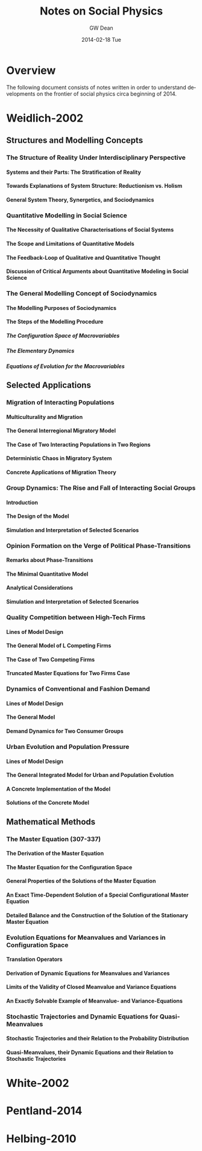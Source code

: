 #+TITLE:     Notes on Social Physics
#+AUTHOR:    GW Dean
#+EMAIL:     gwdean@gmail.com
#+DATE:      2014-02-18 Tue
#+DESCRIPTION: 
#+KEYWORDS: 
#+LANGUAGE:  en
#+OPTIONS:   H:5 num:t toc:t \n:nil @:t ::t |:t ^:t -:t f:t *:t <:t
#+OPTIONS:   TeX:t LaTeX:nil skip:nil d:nil todo:t pri:nil tags:not-in-toc
#+INFOJS_OPT: view:nil toc:nil ltoc:t mouse:underline buttons:0 path:http://orgmode.org/org-info.js
#+EXPORT_SELECT_TAGS: export
#+EXPORT_EXCLUDE_TAGS: noexport
#+LINK_UP:   
#+LINK_HOME: 
* Overview
The following document consists of notes written in order
to understand developments on the frontier of social 
physics circa beginning of 2014.

* Weidlich-2002
** Structures and Modelling Concepts
*** The Structure of Reality Under Interdisciplinary Perspective
**** Systems and their Parts: The Stratification of Reality
**** Towards Explanations of System Structure: Reductionism vs. Holism
**** General System Theory, Synergetics, and Sociodynamics
*** Quantitative Modelling in Social Science
**** The Necessity of Qualitative Characterisations of Social Systems
**** The Scope and Limitations of Quantitative Models
**** The Feedback-Loop of Qualitative and Quantitative Thought
**** Discussion of Critical Arguments about Quantitative Modeling in Social Science
*** The General Modelling Concept of Sociodynamics
**** The Modelling Purposes of Sociodynamics
**** The Steps of the Modelling Procedure
***** The Configuration Space of Macrovariables
***** The Elementary Dynamics
***** Equations of Evolution for the Macrovariables
** Selected Applications
*** Migration of Interacting Populations
**** Multiculturality and Migration
**** The General Interregional Migratory Model
**** The Case of Two Interacting Populations in Two Regions
**** Deterministic Chaos in Migratory System
**** Concrete Applications of Migration Theory
*** Group Dynamics: The Rise and Fall of Interacting Social Groups
**** Introduction
**** The Design of the Model
**** Simulation and Interpretation of Selected Scenarios
*** Opinion Formation on the Verge of Political Phase-Transitions
**** Remarks about Phase-Transitions
**** The Minimal Quantitative Model
**** Analytical Considerations
**** Simulation and Interpretation of Selected Scenarios
*** Quality Competition between High-Tech Firms
**** Lines of Model Design
**** The General Model of L Competing Firms
**** The Case of Two Competing Firms
**** Truncated Master Equations for Two Firms Case
*** Dynamics of Conventional and Fashion Demand
**** Lines of Model Design
**** The General Model
**** Demand Dynamics for Two Consumer Groups
*** Urban Evolution and Population Pressure
**** Lines of Model Design
**** The General Integrated Model for Urban and Population Evolution
**** A Concrete Implementation of the Model
**** Solutions of the Concrete Model
** Mathematical Methods
*** The Master Equation (307-337)
**** The Derivation of the Master Equation
**** The Master Equation for the Configuration Space
**** General Properties of the Solutions of the Master Equation
**** An Exact Time-Dependent Solution of a Special Configurational Master Equation
**** Detailed Balance and the Construction of the Solution of the Stationary Master Equation
*** Evolution Equations for Meanvalues and Variances in Configuration Space
**** Translation Operators
**** Derivation of Dynamic Equations for Meanvalues and Variances
**** Limits of the Validity of Closed Meanvalue and Variance Equations
**** An Exactly Solvable Example of Meanvalue- and Variance-Equations
*** Stochastic Trajectories and Dynamic Equations for Quasi-Meanvalues
**** Stochastic Trajectories and their Relation to the Probability Distribution
**** Quasi-Meanvalues, their Dynamic Equations and their Relation to Stochastic Trajectories
* White-2002
* Pentland-2014
* Helbing-2010
